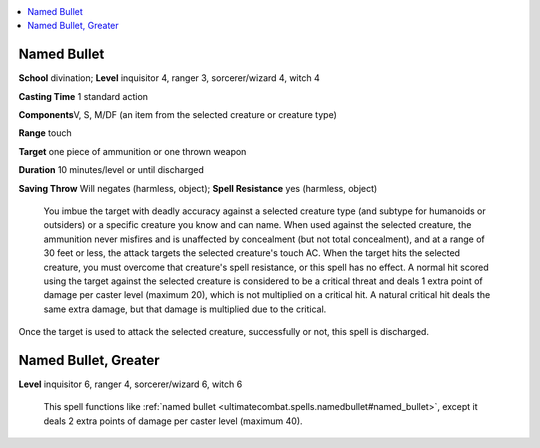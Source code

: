 
.. _`ultimatecombat.spells.namedbullet`:

.. contents:: \ 

.. _`ultimatecombat.spells.namedbullet#named_bullet`:

Named Bullet
=============

\ **School**\  divination; \ **Level**\  inquisitor 4, ranger 3, sorcerer/wizard 4, witch 4

\ **Casting Time**\  1 standard action

\ **Components**\ V, S, M/DF (an item from the selected creature or creature type)

\ **Range**\  touch

\ **Target**\  one piece of ammunition or one thrown weapon

\ **Duration**\  10 minutes/level or until discharged

\ **Saving Throw**\  Will negates (harmless, object); \ **Spell Resistance**\  yes (harmless, object)

 You imbue the target with deadly accuracy against a selected creature type (and subtype for humanoids or outsiders) or a specific creature you know and can name. When used against the selected creature, the ammunition never misfires and is unaffected by concealment (but not total concealment), and at a range of 30 feet or less, the attack targets the selected creature's touch AC. When the target hits the selected creature, you must overcome that creature's spell resistance, or this spell has no effect. A normal hit scored using the target against the selected creature is considered to be a critical threat and deals 1 extra point of damage per caster level (maximum 20), which is not multiplied on a critical hit. A natural critical hit deals the same extra damage, but that damage is multiplied due to the critical.

Once the target is used to attack the selected creature, successfully or not, this spell is discharged.

.. _`ultimatecombat.spells.namedbullet#named_bullet_greater`:

Named Bullet, Greater
======================

\ **Level**\  inquisitor 6, ranger 4, sorcerer/wizard 6, witch 6

 This spell functions like :ref:`named bullet <ultimatecombat.spells.namedbullet#named_bullet>`\ , except it deals 2 extra points of damage per caster level (maximum 40).

